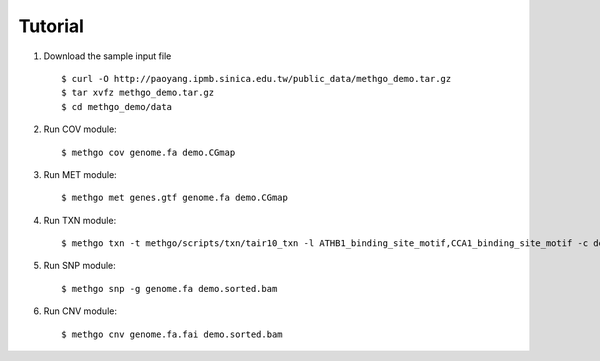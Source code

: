 Tutorial
========

1. Download the sample input file

  ::

  $ curl -O http://paoyang.ipmb.sinica.edu.tw/public_data/methgo_demo.tar.gz
  $ tar xvfz methgo_demo.tar.gz
  $ cd methgo_demo/data

2. Run COV module:

  ::

  $ methgo cov genome.fa demo.CGmap

  .. image:: _static/demo.cov.png

3. Run MET module:

  ::

  $ methgo met genes.gtf genome.fa demo.CGmap

  .. image:: _static/demo.bulk.hist.png
  .. image:: _static/demo.bulk.mean.png
  .. image:: _static/demo.feature.CG.png
  .. image:: _static/demo.feature.CHG.png
  .. image:: _static/demo.feature.CHH.png
  .. image:: _static/demo.genomewide.png

4. Run TXN module:

  ::

  $ methgo txn -t methgo/scripts/txn/tair10_txn -l ATHB1_binding_site_motif,CCA1_binding_site_motif -c demo.CGmap

  .. image:: _static/demo.CG.txn.png
  .. image:: _static/demo.CHG.txn.png
  .. image:: _static/demo.CHH.txn.png

5. Run SNP module:

  ::

  $ methgo snp -g genome.fa demo.sorted.bam

6. Run CNV module:

  ::

  $ methgo cnv genome.fa.fai demo.sorted.bam

  .. image:: _static/demo.sorted.cnv.png

